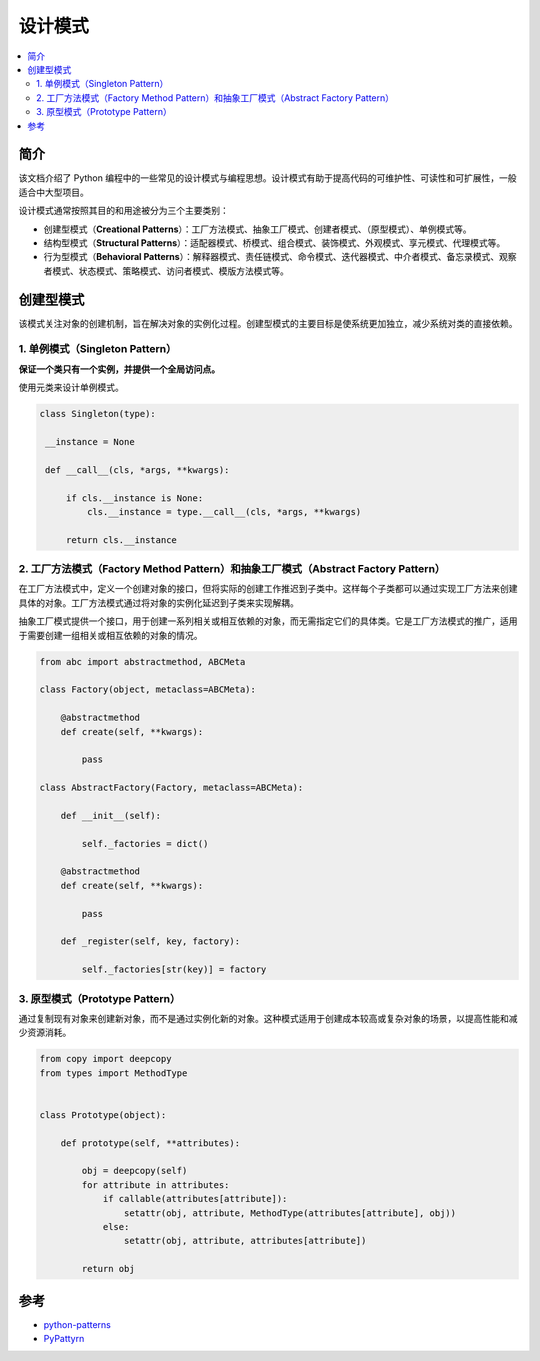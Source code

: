 .. _design_patterns:

======================
设计模式
======================

.. contents:: :local:

.. _introduction:

简介
==============

该文档介绍了 Python 编程中的一些常见的设计模式与编程思想。设计模式有助于提高代码的可维护性、可读性和可扩展性，一般适合中大型项目。

设计模式通常按照其目的和用途被分为三个主要类别：

- 创建型模式（**Creational Patterns**）：工厂方法模式、抽象工厂模式、创建者模式、（原型模式）、单例模式等。
- 结构型模式（**Structural Patterns**）：适配器模式、桥模式、组合模式、装饰模式、外观模式、享元模式、代理模式等。
- 行为型模式（**Behavioral Patterns**）：解释器模式、责任链模式、命令模式、迭代器模式、中介者模式、备忘录模式、观察者模式、状态模式、策略模式、访问者模式、模版方法模式等。

.. _Creational Patterns:

创建型模式
============

该模式关注对象的创建机制，旨在解决对象的实例化过程。创建型模式的主要目标是使系统更加独立，减少系统对类的直接依赖。

.. _singleton:

1. 单例模式（Singleton Pattern）
----------------------------------

**保证一个类只有一个实例，并提供一个全局访问点。**

使用元类来设计单例模式。

.. code-block:: python

   class Singleton(type):

    __instance = None

    def __call__(cls, *args, **kwargs):

        if cls.__instance is None:
            cls.__instance = type.__call__(cls, *args, **kwargs)

        return cls.__instance

.. _factory:

2. 工厂方法模式（Factory Method Pattern）和抽象工厂模式（Abstract Factory Pattern）
---------------------------------------------------------------------------------

在工厂方法模式中，定义一个创建对象的接口，但将实际的创建工作推迟到子类中。这样每个子类都可以通过实现工厂方法来创建具体的对象。工厂方法模式通过将对象的实例化延迟到子类来实现解耦。

抽象工厂模式提供一个接口，用于创建一系列相关或相互依赖的对象，而无需指定它们的具体类。它是工厂方法模式的推广，适用于需要创建一组相关或相互依赖的对象的情况。

.. code-block:: python

    from abc import abstractmethod, ABCMeta

    class Factory(object, metaclass=ABCMeta):

        @abstractmethod
        def create(self, **kwargs):

            pass

    class AbstractFactory(Factory, metaclass=ABCMeta):

        def __init__(self):

            self._factories = dict()

        @abstractmethod
        def create(self, **kwargs):

            pass

        def _register(self, key, factory):

            self._factories[str(key)] = factory


.. _prototype:

3. 原型模式（Prototype Pattern）
----------------------------------

通过复制现有对象来创建新对象，而不是通过实例化新的对象。这种模式适用于创建成本较高或复杂对象的场景，以提高性能和减少资源消耗。

.. code-block:: python

    from copy import deepcopy
    from types import MethodType


    class Prototype(object):

        def prototype(self, **attributes):

            obj = deepcopy(self)
            for attribute in attributes:
                if callable(attributes[attribute]):
                    setattr(obj, attribute, MethodType(attributes[attribute], obj))
                else:
                    setattr(obj, attribute, attributes[attribute])

            return obj



.. _reference:

参考
============

- `python-patterns <https://github.com/faif/python-patterns>`_

- `PyPattyrn <https://github.com/tylerlaberge/PyPattyrn>`_
